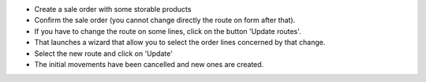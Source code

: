 * Create a sale order with some storable products
* Confirm the sale order (you cannot change directly the route on form
  after that).
* If you have to change the route on some lines, click on the button
  'Update routes'.
* That launches a wizard that allow you to select the order lines concerned
  by that change.
* Select the new route and click on 'Update'
* The initial movements have been cancelled and new ones are created.
